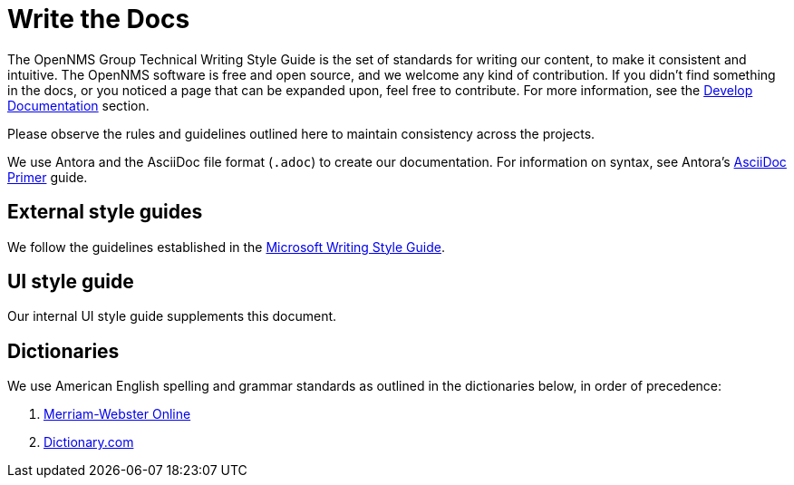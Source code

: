 
= Write the Docs

The OpenNMS Group Technical Writing Style Guide is the set of standards for writing our content, to make it consistent and intuitive.
The OpenNMS software is free and open source, and we welcome any kind of contribution.
If you didn't find something in the docs, or you noticed a page that can be expanded upon, feel free to contribute.
For more information, see the xref:development:docs/introduction.adoc[Develop Documentation] section.

Please observe the rules and guidelines outlined here to maintain consistency across the projects.

We use Antora and the AsciiDoc file format (`.adoc`) to create our documentation.
For information on syntax, see Antora's https://docs.antora.org/antora/2.3/asciidoc/asciidoc/[AsciiDoc Primer] guide.

== External style guides

We follow the guidelines established in the https://docs.microsoft.com/en-us/style-guide/welcome/[Microsoft Writing Style Guide].

== UI style guide

Our internal UI style guide supplements this document.

== Dictionaries

We use American English spelling and grammar standards as outlined in the dictionaries below, in order of precedence:

. http://www.merriam-webster.com/[Merriam-Webster Online]
. http://www.dictionary.com/[Dictionary.com]
